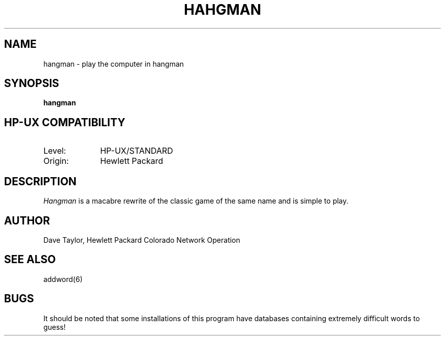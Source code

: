 .TH HAHGMAN 6
.ad b
.SH NAME
hangman - play the computer in hangman
.SH SYNOPSIS
.B hangman
.SH HP-UX COMPATIBILITY
.TP 10
Level:
HP-UX/STANDARD
.TP
Origin:
Hewlett Packard
.SH DESCRIPTION
.I Hangman
is a macabre rewrite of the classic game of the same
name and is simple to play.
.SH AUTHOR
Dave Taylor, Hewlett Packard Colorado Network Operation
.SH SEE\ ALSO
addword(6)
.SH BUGS
It should be noted that some installations of this
program have databases containing extremely difficult
words to guess!
